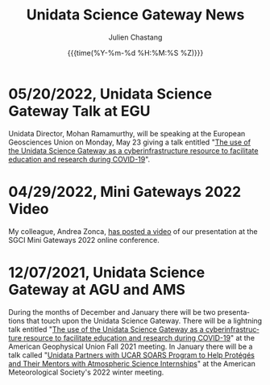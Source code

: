 #+OPTIONS: ':nil *:t -:t ::t <:t H:3 \n:nil ^:t arch:headline author:t
#+OPTIONS: broken-links:nil c:nil creator:nil d:(not "LOGBOOK") date:t e:t
#+OPTIONS: email:nil f:t inline:t num:nil p:nil pri:nil prop:nil stat:t tags:t
#+OPTIONS: tasks:t tex:t timestamp:t title:t toc:t todo:t |:t
#+OPTIONS: auto-id:t

#+TITLE: Unidata Science Gateway News
#+DATE: {{{time(%Y-%m-%d %H:%M:%S %Z)}}}
#+AUTHOR: Julien Chastang
#+EMAIL: chastang at ucar dot edu
#+LANGUAGE: en
#+SELECT_TAGS: export
#+EXCLUDE_TAGS: noexport
#+CREATOR: Emacs 26.2 (Org mode 9.2.1)

#+HTML_LINK_HOME: https://science-gateway.unidata.ucar.edu/
#+RSS_IMAGE_URL: https://avatars2.githubusercontent.com/u/613345?s=200&amp;v=4

* 05/20/2022, Unidata Science Gateway Talk at EGU
  :PROPERTIES:
  :RSS_TITLE: Unidata Science Gateway Talk at EGU
  :PUBDATE: <2022-05-20 Fri>
  :RSS_PERMALINK: index.html#h-642E7F66
  :CUSTOM_ID: h-642E7F66
  :ID:       2D590004-6AE6-4BDC-AB6D-35EB6B86A25F
  :END:

Unidata Director, Mohan Ramamurthy, will be speaking at the European Geosciences Union on Monday, May 23 giving a talk entitled "[[https://meetingorganizer.copernicus.org/EGU22/session/42416][The use of the Unidata Science Gateway as a cyberinfrastructure resource to facilitate education and research during COVID-19]]".

* 04/29/2022, Mini Gateways 2022 Video
  :PROPERTIES:
  :RSS_TITLE: Mini Gateways 2022 Video
  :PUBDATE: <2022-04-29 Fri>
  :RSS_PERMALINK: index.html#h-0A6F9597
  :CUSTOM_ID: h-0A6F9597
  :ID:       F2F8F02C-AA6C-4367-9028-AB55633CE5B8
  :END:

My colleague, Andrea Zonca, [[https://zonca.dev/2022/04/science-gateway-dask-zarr.html][has posted a video]] of our presentation at the SGCI Mini Gateways 2022 online conference.

* 12/07/2021, Unidata Science Gateway at AGU and AMS
  :PROPERTIES:
   :RSS_TITLE: Unidata Science Gateway at AGU and AMS
   :PUBDATE: <2021-12-07 Tue>
   :RSS_PERMALINK: index.html#h-FF27A203
   :CUSTOM_ID: h-FF27A203
   :ID:       FAFE1202-4F17-4ABA-AB0D-EBC76E5D475C
  :END:

During the months of December and January there will be two presentations that touch upon the Unidata Science Gateway. There will be a lightning talk entitled "[[https://agu.confex.com/agu/fm21/meetingapp.cgi/Paper/967436][The use of the Unidata Science Gateway as a cyberinfrastructure resource to facilitate education and research during COVID-19]]" at the American Geophysical Union Fall 2021 meeting. In January there will be a talk called "[[https://ams.confex.com/ams/102ANNUAL/meetingapp.cgi/Paper/398651][Unidata Partners with UCAR SOARS Program to Help Protégés and Their Mentors with Atmospheric Science Internships]]" at the American Meteorological Society's 2022 winter meeting.

